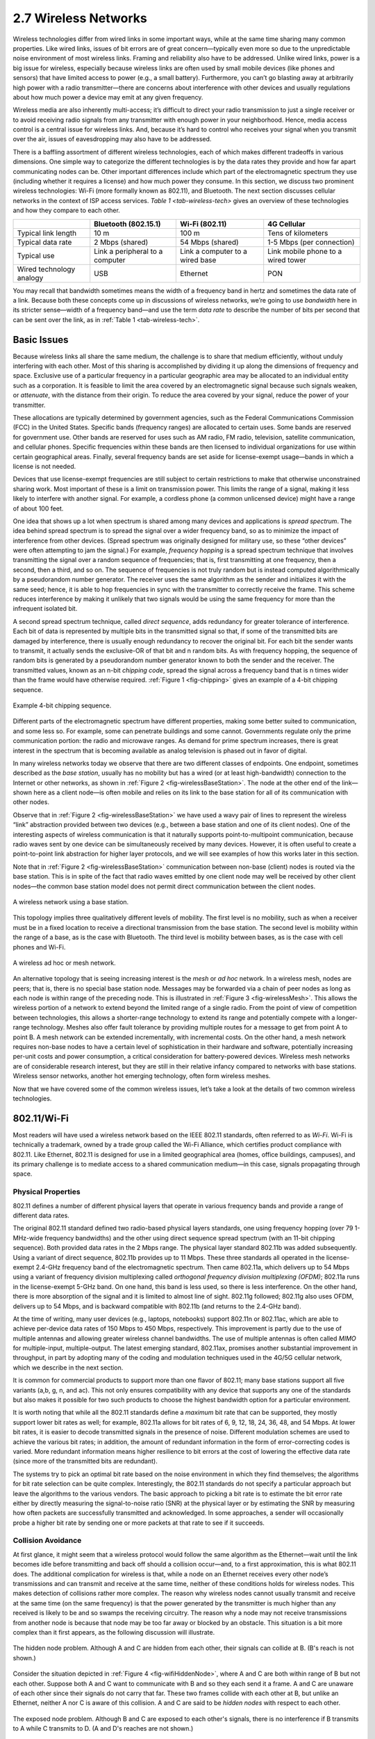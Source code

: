 2.7 Wireless Networks
=====================

Wireless technologies differ from wired links in some important ways,
while at the same time sharing many common properties. Like wired links,
issues of bit errors are of great concern—typically even more so due to
the unpredictable noise environment of most wireless links. Framing and
reliability also have to be addressed. Unlike wired links, power is a
big issue for wireless, especially because wireless links are often used
by small mobile devices (like phones and sensors) that have limited
access to power (e.g., a small battery). Furthermore, you can’t go
blasting away at arbitrarily high power with a radio transmitter—there
are concerns about interference with other devices and usually
regulations about how much power a device may emit at any given
frequency.

Wireless media are also inherently multi-access; it’s difficult to
direct your radio transmission to just a single receiver or to avoid
receiving radio signals from any transmitter with enough power in your
neighborhood. Hence, media access control is a central issue for
wireless links. And, because it’s hard to control who receives your
signal when you transmit over the air, issues of eavesdropping may also
have to be addressed.

There is a baffling assortment of different wireless technologies, each
of which makes different tradeoffs in various dimensions. One simple way
to categorize the different technologies is by the data rates they
provide and how far apart communicating nodes can be. Other important
differences include which part of the electromagnetic spectrum they use
(including whether it requires a license) and how much power they
consume. In this section, we discuss two prominent wireless
technologies: Wi-Fi (more formally known as 802.11), and Bluetooth. The
next section discusses cellular networks in the context of ISP access
services. `Table 1 <tab-wireless-tech>` gives an overview of
these technologies and how they compare to each other.

.. _tab-wireless-tech:
.. table:: Overview of Leading Wireless Technologies.
   :widths: auto
   :align: center

+-------------+-----------------------+-----------------+--------------+
|             | Bluetooth (802.15.1)  | Wi-Fi (802.11)  | 4G Cellular  |
+=============+=======================+=================+==============+
| Typical     | 10 m                  | 100 m           | Tens of      |
| link length |                       |                 | kilometers   |
+-------------+-----------------------+-----------------+--------------+
| Typical     | 2 Mbps (shared)       | 54 Mbps         | 1-5 Mbps     |
| data rate   |                       | (shared)        | (per         |
|             |                       |                 | connection)  |
+-------------+-----------------------+-----------------+--------------+
| Typical use | Link a peripheral to  | Link a computer | Link mobile  |
|             | a computer            | to a wired base | phone to a   |
|             |                       |                 | wired tower  |
+-------------+-----------------------+-----------------+--------------+
| Wired       | USB                   | Ethernet        | PON          |
| technology  |                       |                 |              |
| analogy     |                       |                 |              |
+-------------+-----------------------+-----------------+--------------+

You may recall that bandwidth sometimes means the width of a frequency
band in hertz and sometimes the data rate of a link. Because both these
concepts come up in discussions of wireless networks, we’re going to use
*bandwidth* here in its stricter sense—width of a frequency band—and use
the term *data rate* to describe the number of bits per second that can
be sent over the link, as in :ref:`Table 1 <tab-wireless-tech>`.

Basic Issues
------------

Because wireless links all share the same medium, the challenge is to
share that medium efficiently, without unduly interfering with each
other. Most of this sharing is accomplished by dividing it up along the
dimensions of frequency and space. Exclusive use of a particular
frequency in a particular geographic area may be allocated to an
individual entity such as a corporation. It is feasible to limit the
area covered by an electromagnetic signal because such signals weaken,
or *attenuate*, with the distance from their origin. To reduce the area
covered by your signal, reduce the power of your transmitter.

These allocations are typically determined by government agencies, such
as the Federal Communications Commission (FCC) in the United States.
Specific bands (frequency ranges) are allocated to certain uses. Some
bands are reserved for government use. Other bands are reserved for uses
such as AM radio, FM radio, television, satellite communication, and
cellular phones. Specific frequencies within these bands are then
licensed to individual organizations for use within certain geographical
areas. Finally, several frequency bands are set aside for license-exempt
usage—bands in which a license is not needed.

Devices that use license-exempt frequencies are still subject to certain
restrictions to make that otherwise unconstrained sharing work. Most
important of these is a limit on transmission power. This limits the
range of a signal, making it less likely to interfere with another
signal. For example, a cordless phone (a common unlicensed device) might
have a range of about 100 feet.

One idea that shows up a lot when spectrum is shared among many devices
and applications is *spread spectrum*. The idea behind spread spectrum
is to spread the signal over a wider frequency band, so as to minimize
the impact of interference from other devices. (Spread spectrum was
originally designed for military use, so these “other devices” were
often attempting to jam the signal.) For example, *frequency hopping* is
a spread spectrum technique that involves transmitting the signal over a
random sequence of frequencies; that is, first transmitting at one
frequency, then a second, then a third, and so on. The sequence of
frequencies is not truly random but is instead computed algorithmically
by a pseudorandom number generator. The receiver uses the same algorithm
as the sender and initializes it with the same seed; hence, it is able
to hop frequencies in sync with the transmitter to correctly receive the
frame. This scheme reduces interference by making it unlikely that two
signals would be using the same frequency for more than the infrequent
isolated bit.

A second spread spectrum technique, called *direct sequence*, adds
redundancy for greater tolerance of interference. Each bit of data is
represented by multiple bits in the transmitted signal so that, if some
of the transmitted bits are damaged by interference, there is usually
enough redundancy to recover the original bit. For each bit the sender
wants to transmit, it actually sends the exclusive-OR of that bit and n
random bits. As with frequency hopping, the sequence of random bits is
generated by a pseudorandom number generator known to both the sender
and the receiver. The transmitted values, known as an n-bit *chipping
code*, spread the signal across a frequency band that is n times wider
than the frame would have otherwise required. :ref:`Figure 1 <fig-chipping>`
gives an example of a 4-bit chipping sequence.

.. _fig-chipping:
.. figure:: figures/f02-27-9780123850591.png
   :width: 500px
   :align: center
   
   Example 4-bit chipping sequence.

Different parts of the electromagnetic spectrum have different
properties, making some better suited to communication, and some less
so. For example, some can penetrate buildings and some cannot.
Governments regulate only the prime communication portion: the radio and
microwave ranges. As demand for prime spectrum increases, there is great
interest in the spectrum that is becoming available as analog television
is phased out in favor of digital.

In many wireless networks today we observe that there are two different
classes of endpoints. One endpoint, sometimes described as the *base
station*, usually has no mobility but has a wired (or at least
high-bandwidth) connection to the Internet or other networks, as shown
in :ref:`Figure 2 <fig-wirelessBaseStation>`. The node at the other end of the
link—shown here as a client node—is often mobile and relies on its link
to the base station for all of its communication with other nodes.

Observe that in :ref:`Figure 2 <fig-wirelessBaseStation>` we have used a wavy
pair of lines to represent the wireless “link” abstraction provided
between two devices (e.g., between a base station and one of its client
nodes). One of the interesting aspects of wireless communication is that
it naturally supports point-to-multipoint communication, because radio
waves sent by one device can be simultaneously received by many devices.
However, it is often useful to create a point-to-point link abstraction
for higher layer protocols, and we will see examples of how this works
later in this section.

Note that in :ref:`Figure 2 <fig-wirelessBaseStation>` communication between
non-base (client) nodes is routed via the base station. This is in spite
of the fact that radio waves emitted by one client node may well be
received by other client nodes—the common base station model does not
permit direct communication between the client nodes.

.. _fig-wirelessBaseStation:
.. figure:: figures/f02-28-9780123850591.png
   :width: 500px
   :align: center
   
   A wireless network using a base station.

This topology implies three qualitatively different levels of mobility.
The first level is no mobility, such as when a receiver must be in a
fixed location to receive a directional transmission from the base
station. The second level is mobility within the range of a base, as is
the case with Bluetooth. The third level is mobility between bases, as
is the case with cell phones and Wi-Fi.

.. _fig-wirelessMesh:
.. figure:: figures/f02-29-9780123850591.png
   :width: 500px
   :align: center
   
   A wireless ad hoc or mesh network.

An alternative topology that is seeing increasing interest is the *mesh*
or *ad hoc* network. In a wireless mesh, nodes are peers; that is, there
is no special base station node. Messages may be forwarded via a chain
of peer nodes as long as each node is within range of the preceding
node. This is illustrated in :ref:`Figure 3 <fig-wirelessMesh>`. This allows
the wireless portion of a network to extend beyond the limited range of
a single radio. From the point of view of competition between
technologies, this allows a shorter-range technology to extend its range
and potentially compete with a longer-range technology. Meshes also
offer fault tolerance by providing multiple routes for a message to get
from point A to point B. A mesh network can be extended incrementally,
with incremental costs. On the other hand, a mesh network requires
non-base nodes to have a certain level of sophistication in their
hardware and software, potentially increasing per-unit costs and power
consumption, a critical consideration for battery-powered devices.
Wireless mesh networks are of considerable research interest, but they
are still in their relative infancy compared to networks with base
stations. Wireless sensor networks, another hot emerging technology,
often form wireless meshes.

Now that we have covered some of the common wireless issues, let’s take
a look at the details of two common wireless technologies.

802.11/Wi-Fi
------------

Most readers will have used a wireless network based on the IEEE 802.11
standards, often referred to as *Wi-Fi*. Wi-Fi is technically a
trademark, owned by a trade group called the Wi-Fi Alliance, which
certifies product compliance with 802.11. Like Ethernet, 802.11 is
designed for use in a limited geographical area (homes, office
buildings, campuses), and its primary challenge is to mediate access to
a shared communication medium—in this case, signals propagating through
space.

Physical Properties
~~~~~~~~~~~~~~~~~~~

802.11 defines a number of different physical layers that operate in
various frequency bands and provide a range of different data rates.

The original 802.11 standard defined two radio-based physical layers
standards, one using frequency hopping (over 79 1-MHz-wide frequency
bandwidths) and the other using direct sequence spread spectrum (with an
11-bit chipping sequence). Both provided data rates in the 2 Mbps range.
The physical layer standard 802.11b was added subsequently. Using a
variant of direct sequence, 802.11b provides up to 11 Mbps. These three
standards all operated in the license-exempt 2.4-GHz frequency band of
the electromagnetic spectrum. Then came 802.11a, which delivers up to
54 Mbps using a variant of frequency division multiplexing called
*orthogonal frequency division multiplexing (OFDM)*; 802.11a runs in
the license-exempt 5-GHz band. On one hand, this band is less used, so
there is less interference. On the other hand, there is more
absorption of the signal and it is limited to almost line of
sight. 802.11g followed; 802.11g also uses OFDM, delivers
up to 54 Mbps, and is backward compatible with 802.11b (and returns to
the 2.4-GHz band).

At the time of writing, many user devices (e.g., laptops, notebooks) 
support 802.11n or 802.11ac, which are able to achieve per-device data
rates of 150 Mbps to 450 Mbps, respectively. This improvement is
partly due to the use of multiple antennas and allowing greater
wireless channel bandwidths. The use of multiple antennas is often
called *MIMO* for multiple-input, multiple-output. The latest emerging
standard, 802.11ax, promises another substantial improvement in
throughput, in part by adopting many of the coding and modulation
techniques used in the 4G/5G cellular network, which we describe in the
next section.

It is common for commercial products to support more than one flavor of
802.11; many base stations support all five variants (a,b, g, n, and ac).
This not only ensures compatibility with any device that supports any
one of the standards but also makes it possible for two such products to
choose the highest bandwidth option for a particular environment.

It is worth noting that while all the 802.11 standards define a
*maximum* bit rate that can be supported, they mostly support lower bit
rates as well; for example, 802.11a allows for bit rates of 6, 9, 12,
18, 24, 36, 48, and 54 Mbps. At lower bit rates, it is easier to decode
transmitted signals in the presence of noise. Different modulation
schemes are used to achieve the various bit rates; in addition, the
amount of redundant information in the form of error-correcting codes is
varied. More redundant information means higher resilience to bit errors
at the cost of lowering the effective data rate (since more of the
transmitted bits are redundant).

The systems try to pick an optimal bit rate based on the noise
environment in which they find themselves; the algorithms for bit rate
selection can be quite complex. Interestingly, the 802.11 standards do
not specify a particular approach but leave the algorithms to the
various vendors. The basic approach to picking a bit rate is to estimate
the bit error rate either by directly measuring the signal-to-noise
ratio (SNR) at the physical layer or by estimating the SNR by measuring
how often packets are successfully transmitted and acknowledged. In some
approaches, a sender will occasionally probe a higher bit rate by
sending one or more packets at that rate to see if it succeeds.

Collision Avoidance
~~~~~~~~~~~~~~~~~~~

At first glance, it might seem that a wireless protocol would follow the
same algorithm as the Ethernet—wait until the link becomes idle before
transmitting and back off should a collision occur—and, to a first
approximation, this is what 802.11 does. The additional complication for
wireless is that, while a node on an Ethernet receives every other
node’s transmissions and can transmit and receive at the same time,
neither of these conditions holds for wireless nodes. This makes
detection of collisions rather more complex. The reason why wireless
nodes cannot usually transmit and receive at the same time (on the same
frequency) is that the power generated by the transmitter is much higher
than any received is likely to be and so swamps the receiving circuitry.
The reason why a node may not receive transmissions from another node is
because that node may be too far away or blocked by an obstacle. This
situation is a bit more complex than it first appears, as the following
discussion will illustrate.

.. _fig-wifiHiddenNode:
.. figure:: figures/f02-30-9780123850591.png
   :width: 400px
   :align: center
   
   The hidden node problem. Although A and C are hidden
   from each other, their signals can collide at B. (B's reach is not
   shown.)

Consider the situation depicted in :ref:`Figure 4 <fig-wifiHiddenNode>`, where
A and C are both within range of B but not each other. Suppose both A
and C want to communicate with B and so they each send it a frame. A and
C are unaware of each other since their signals do not carry that far.
These two frames collide with each other at B, but unlike an Ethernet,
neither A nor C is aware of this collision. A and C are said to be
*hidden nodes* with respect to each other.

.. _fig-wifiExposedNode:
.. figure:: figures/f02-31-9780123850591.png
   :width: 325px
   :align: center
   
   The exposed node problem. Although B and C are exposed
   to each other's signals, there is no interference if B transmits
   to A while C transmits to D. (A and D's reaches are not shown.)

A related problem, called the *exposed node problem*, occurs under the
circumstances illustrated in :ref:`Figure 5 <fig-wifiExposedNode>`, where each
of the four nodes is able to send and receive signals that reach just
the nodes to its immediate left and right. For example, B can exchange
frames with A and C but it cannot reach D, while C can reach B and D but
not A. Suppose B is sending to A. Node C is aware of this communication
because it hears B’s transmission. It would be a mistake, however, for C
to conclude that it cannot transmit to anyone just because it can hear
B’s transmission. For example, suppose C wants to transmit to node D.
This is not a problem since C’s transmission to D will not interfere
with A’s ability to receive from B. (It would interfere with A sending
to B, but B is transmitting in our example.)

802.11 addresses these problems by using CSMA/CA, where the CA stands
for collision *avoidance*, in contrast to the collision *detection* of
CSMA/CD used on Ethernets. There are a few pieces to make this work.

The Carrier Sense part seems simple enough: Before sending a packet, the
transmitter checks if it can hear any other transmissions; if not, it
sends. However, because of the hidden node problem, just waiting for the
absence of signals from other transmitters does not guarantee that a
collision will not occur from the perspective of the receiver. For this
reason, one part of CSMA/CA is an explicit ACK from the receiver to the
sender. If the packet was successfully decoded and passed its CRC at the
receiver, the receiver sends an ACK back to the sender.

Note that if a collision does occur, it will render the entire packet
useless. For this reason, 802.11 adds an optional mechanism called
RTS-CTS (Ready to Send-Clear to Send). This goes some way toward
addressing the hidden node problem. The sender sends an RTS—a short
packet—to the intended receiver, and if that packet is received
successfully the receiver responds with another short packet, the CTS.
Even though the RTS may not have been heard by a hidden node, the CTS
probably will be. This effectively tells the nodes within range of the
receiver that they should not send anything for a while—the amount of
time of the intended transmission is included in the RTS and CTS
packets. After that time plus a small interval has passed, the carrier
can be assumed to be available again, and another node is free to try to
send.

Of course, two nodes might detect an idle link and try to transmit an
RTS frame at the same time, causing their RTS frames to collide with
each other. The senders realize the collision has happened when they do
not receive the CTS frame after a period of time, in which case they
each wait a random amount of time before trying again. The amount of
time a given node delays is defined by an exponential backoff algorithm
very much like that used on the Ethernet.

After a successful RTS-CTS exchange, the sender sends its data packet
and, if all goes well, receives an ACK for that packet. In the absence
of a timely ACK, the sender will try again to request usage of the
channel again, using the same process described above. By this time, of
course, other nodes may again be trying to get access to the channel as
well.

Distribution System
~~~~~~~~~~~~~~~~~~~

As described so far, 802.11 would be suitable for a network with a mesh
(*ad hoc*) topology, and development of an 802.11s standard for mesh
networks is nearing completion. At the current time, however, nearly all
802.11 networks use a base-station-oriented topology.

Instead of all nodes being created equal, some nodes are allowed to roam
(e.g., your laptop) and some are connected to a wired network
infrastructure. 802.11 calls these base stations *access points* (APs),
and they are connected to each other by a so-called *distribution
system*. :ref:`Figure 6 <fig-wireless2>` illustrates a distribution system
that connects three access points, each of which services the nodes in
some region. Each access point operates on some channel in the
appropriate frequency range, and each AP will typically be on a
different channel than its neighbors.

.. _fig-wireless2:
.. figure:: figures/f02-32-9780123850591.png
   :width: 500px
   :align: center
   
   Access points connected to a distribution system.

The details of the distribution system are not important to this
discussion—it could be an Ethernet, for example. The only important
point is that the distribution network operates at the link layer, the
same protocol layer as the wireless links. In other words, it does not
depend on any higher-level protocols (such as the network layer).

Although two nodes can communicate directly with each other if they are
within reach of each other, the idea behind this configuration is that
each node associates itself with one access point. For node A to
communicate with node E, for example, A first sends a frame to its
access point (AP-1), which forwards the frame across the distribution
system to AP-3, which finally transmits the frame to E. How AP-1 knew to
forward the message to AP-3 is beyond the scope of 802.11; it may have
used a bridging protocol. What 802.11 does specify is how nodes select
their access points and, more interestingly, how this algorithm works in
light of nodes moving from one cell to another.

The technique for selecting an AP is called *scanning* and involves the
following four steps:

1. The node sends a ``Probe`` frame.

2. All APs within reach reply with a ``Probe Response`` frame.

3. The node selects one of the access points and sends that AP an
   ``Association Request`` frame.

4. The AP replies with an ``Association Response`` frame.

A node engages this protocol whenever it joins the network, as well as
when it becomes unhappy with its current AP. This might happen, for
example, because the signal from its current AP has weakened due to the
node moving away from it. Whenever a node acquires a new AP, the new AP
notifies the old AP of the change (this happens in step 4) via the
distribution system.

.. _fig-wireless3:
.. figure:: figures/f02-33-9780123850591.png
   :width: 500px
   :align: center
   
   Node mobility.

Consider the situation shown in :ref:`Figure 7 <fig-wireless3>`, where node C
moves from the cell serviced by AP-1 to the cell serviced by AP-2. As it
moves, it sends ``Probe`` frames, which eventually result in
``Probe Response`` frames from AP-2. At some point, C prefers AP-2 over
AP-1, and so it associates itself with that access point.

The mechanism just described is called *active scanning* since the node
is actively searching for an access point. APs also periodically send a
``Beacon`` frame that advertises the capabilities of the access point;
these include the transmission rates supported by the AP. This is called
*passive scanning*, and a node can change to this AP based on the
``Beacon`` frame simply by sending an ``Association Request`` frame back
to the access point.

Frame Format
~~~~~~~~~~~~

Most of the 802.11 frame format, which is depicted in
:ref:`Figure 8 <fig-802.11-format>`, is exactly what we would
expect. The frame contains the source and destination node addresses,
each of which is 48 bits long; up to 2312 bytes of data; and a 32-bit
CRC. The ``Control`` field contains three subfields of interest (not
shown): a 6-bit ``Type`` field that indicates whether the frame
carries data, is an RTS or CTS frame, or is being used by the scanning
algorithm, and a pair of 1-bit fields—called ``ToDS`` and
``FromDS``—that are described below.

.. _fig-802.11-format:
.. figure:: figures/f02-34-9780123850591.png
   :width: 550px
   :align: center
   
   802.11 frame format.

The peculiar thing about the 802.11 frame format is that it contains
four, rather than two, addresses. How these addresses are interpreted
depends on the settings of the ``ToDS`` and ``FromDS`` bits in the
frame’s ``Control`` field. This is to account for the possibility that
the frame had to be forwarded across the distribution system, which
would mean that the original sender is not necessarily the same as the
most recent transmitting node. Similar reasoning applies to the
destination address. In the simplest case, when one node is sending
directly to another, both the ``DS`` bits are 0, ``Addr1`` identifies
the target node, and ``Addr2`` identifies the source node. In the most
complex case, both ``DS`` bits are set to 1, indicating that the message
went from a wireless node onto the distribution system, and then from
the distribution system to another wireless node. With both bits set,
``Addr1`` identifies the ultimate destination, ``Addr2`` identifies the
immediate sender (the one that forwarded the frame from the distribution
system to the ultimate destination), ``Addr3`` identifies the
intermediate destination (the one that accepted the frame from a
wireless node and forwarded it across the distribution system), and
``Addr4`` identifies the original source. In terms of the example given
in :ref:`Figure 6 <fig-wireless2>`, ``Addr1`` corresponds to E, ``Addr2``
identifies AP-3, ``Addr3`` corresponds to AP-1, and ``Addr4`` identifies
A.

Security of Wireless Links
~~~~~~~~~~~~~~~~~~~~~~~~~~

One of the fairly obvious problems of wireless links compared to wires
or fibers is that you can’t be too sure where your data has gone. You
can probably figure out if it was received by the intended receiver, but
there is no telling how many other receivers might have also picked up
your transmission. So, if you are concerned about the privacy of your
data, wireless networks present a challenge.

Even if you are not concerned about data privacy—or perhaps have taken
care of it in some other way—you may be concerned about an unauthorized
user injecting data into your network. If nothing else, such a user
might be able to consume resources that you would prefer to consume
yourself, such as the finite bandwidth between your house and your ISP.

For these reasons, wireless networks typically come with some sort of
mechanism to control access to both the link itself and the transmitted
data. These mechanisms are often categorized as *wireless security.* The
widely adopted WPA2 is described in Chapter 8.

Bluetooth (802.15.1)
--------------------

Bluetooth fills the niche of very short range communication between
mobile phones, PDAs, notebook computers, and other personal or
peripheral devices. For example, Bluetooth can be used to connect a
mobile phone to a headset or a notebook computer to a keyboard. Roughly
speaking, Bluetooth is a more convenient alternative to connecting two
devices with a wire. In such applications, it is not necessary to
provide much range or bandwidth. This means that Bluetooth radios can
use quite low power transmission, since transmission power is one of the
main factors affecting bandwidth and range of wireless links. This
matches the target applications for Bluetooth-enabled devices—most of
them are battery powered (such as the ubiquitous phone headset) and
hence it is important that they not consume much power.

Bluetooth operates in the license-exempt band at 2.45 GHz. Bluetooth
links have typical bandwidths around 1 to 3 Mbps and a range of about
10 m. For this reason, and because the communicating devices typically
belong to one individual or group, Bluetooth is sometimes categorized as
a Personal Area Network (PAN).

Bluetooth is specified by an industry consortium called the *Bluetooth
Special Interest Group*. It specifies an entire suite of protocols,
going beyond the link layer to define application protocols, which it
calls *profiles*, for a range of applications. For example, there is a
profile for synchronizing a PDA with a personal computer. Another
profile gives a mobile computer access to a wired LAN in the manner of
802.11, although this was not Bluetooth’s original goal. The IEEE
802.15.1 standard is based on Bluetooth but excludes the application
protocols.

The basic Bluetooth network configuration, called a *piconet*, consists
of a master device and up to seven slave devices, as shown in
:ref:`Figure 9 <fig-wirelessBluetoothPiconet>`. Any communication is 
between the master and a slave; the slaves do not communicate directly
with each other. Because slaves have a simpler role, their Bluetooth
hardware and software can be simpler and cheaper.

.. _fig-wirelessBluetoothPiconet:
.. figure:: figures/f02-35-9780123850591.png
   :width: 400px
   :align: center
   
   A Bluetooth piconet.

Since Bluetooth operates in an license-exempt band, it is required to
use a spread spectrum technique to deal with possible interference in
the band. It uses frequency-hopping with 79 *channels* (frequencies),
using each for 625 μs at a time. This provides a natural time slot for 
Bluetooth to use for
synchronous time division multiplexing. A frame takes up 1, 3, or 5
consecutive time slots. Only the master can start to transmit in
odd-numbered slots. A slave can start to transmit in an even-numbered
slot—but only in response to a request from the master during the
previous slot, thereby preventing any contention between the slave
devices.

A slave device can be *parked*; that is, it is set to an inactive,
low-power state. A parked device cannot communicate on the piconet; it
can only be reactivated by the master. A piconet can have up to 255
parked devices in addition to its active slave devices.

In the realm of very low-power, short-range communication there are a
few other technologies besides Bluetooth. One of these is ZigBee,
devised by the ZigBee alliance and standardized as IEEE 802.15.4. It is
designed for situations where the bandwidth requirements are low and
power consumption must be very low to give very long battery life. It is
also intended to be simpler and cheaper than Bluetooth, making it
feasible to incorporate in cheaper devices such as *sensors*. Sensors
are becoming an increasingly important class of networked device, as
technology advances to the point where very cheap small devices can be
deployed in large quantities to monitor things like temperature,
humidity, and energy consumption in a building.
